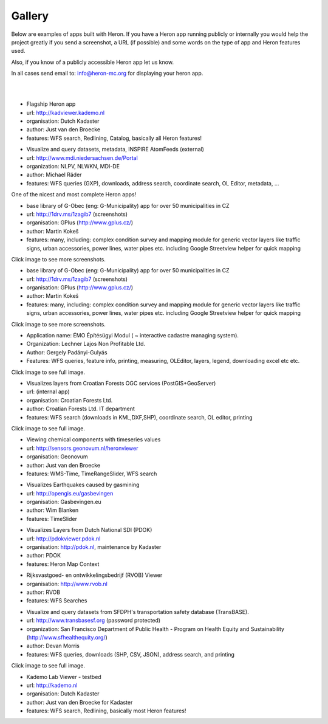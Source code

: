 =======
Gallery
=======

Below are examples of apps built with Heron. If you have a Heron app running publicly or internally
you would help the project greatly if you send a screenshot, a URL (if possible) and some words on
the type of app and Heron features used.

Also, if you know of a publicly accessible Heron app let us know.

In all cases send email to: `info@heron-mc.org <mailto://info@heron-mc.org>`__ for displaying your heron app.

|
|

.. class:: Prototype Viewer for Dutch Kadaster

.. image:: _static/screenshots/kadviewer.kademo.nl.jpg
   :class: gallery-img
   :alt: kadviewer.kademo.nl
   :align: left
   :target: http://kadviewer.kademo.nl

* Flagship Heron app
* url: http://kadviewer.kademo.nl
* organisation: Dutch Kadaster
* author: Just van den Broecke
* features: WFS search, Redlining, Catalog, basically all Heron features!

.. class:: MDI-NI  - Marine Infrastructure of Lower Saxony, Germany

.. image:: _static/screenshots/mdi.niedersachsen.de.png
   :class: gallery-img
   :alt: www.mdi.niedersachsen.de
   :align: left
   :target: http://www.mdi.niedersachsen.de/Portal

* Visualize and query datasets, metadata, INSPIRE AtomFeeds (external)
* url: http://www.mdi.niedersachsen.de/Portal
* organization: NLPV, NLWKN, MDI-DE
* author: Michael Räder
* features: WFS queries (GXP), downloads, address search, coordinate search, OL Editor, metadata, ...

One of the nicest and most complete Heron apps!


.. class:: GPlus (Czech Republic)

.. image:: _static/screenshots/www.gplus.cz.png
   :class: gallery-img
   :alt: www.gplus.cz
   :align: left
   :target: http://1drv.ms/1zagib7

* base library of G-Obec (eng: G-Municipality) app for over 50 municipalities in CZ
* url: http://1drv.ms/1zagib7 (screenshots)
* organisation: GPlus (http://www.gplus.cz/)
* author: Martin Kokeš
* features: many, including: complex condition survey and mapping module for generic vector layers like traffic signs, urban accessories, power lines, water pipes etc. including Google Streetview helper for quick mapping

Click image to see more screenshots.

.. class:: GPlus (Czech Republic)

.. image:: _static/screenshots/www.gplus.cz.png
   :class: gallery-img
   :alt: www.gplus.cz
   :align: left
   :target: http://1drv.ms/1zagib7

* base library of G-Obec (eng: G-Municipality) app for over 50 municipalities in CZ
* url: http://1drv.ms/1zagib7 (screenshots)
* organisation: GPlus (http://www.gplus.cz/)
* author: Martin Kokeš
* features: many, including: complex condition survey and mapping module for generic vector layers like traffic signs, urban accessories, power lines, water pipes etc. including Google Streetview helper for quick mapping

Click image to see more screenshots.

.. class:: ÉMO Építésügyi Modul (Eng: Interactive Cadastral Management System) - Hungary

.. image:: _static/screenshots/gergely.hu.png
   :class: gallery-img
   :alt: gergely.hu
   :align: left
   :target: _static/screenshots/gergely.hu-full.png

* Application name: ÉMO Építésügyi Modul ( ~ interactive cadastre managing system).
* Organization: Lechner Lajos Non Profitable Ltd.
* Author: Gergely Padányi-Gulyás
* Features: WFS queries, feature info, printing, measuring, OLEditor, layers, legend, downloading excel etc etc.

Click image to see full image.

.. class:: Croatian Forests Ltd. Geoportal Viewer

.. image:: _static/screenshots/davor-racic.jpg
   :class: gallery-img
   :alt: davor-racic.jpg
   :align: left
   :target: _static/screenshots/davor-racic-full.jpg

* Visualizes layers from Croatian Forests OGC services (PostGIS+GeoServer)
* url: (internal app)
* organisation: Croatian Forests Ltd.
* author: Croatian Forests Ltd. IT department
* features: WFS search (downloads in KML,DXF,SHP), coordinate search, OL editor, printing

Click image to see full image.


.. class:: Air Quality Data Viewer (Geonovum/RIVM)

.. image:: _static/screenshots/sensors.geonovum.nl.jpg
   :class: gallery-img
   :alt: sensors.geonovum.nl
   :align: left
   :target: http://sensors.geonovum.nl/heronviewer

* Viewing chemical components with timeseries values
* url: http://sensors.geonovum.nl/heronviewer
* organisation: Geonovum
* author: Just van den Broecke
* features: WMS-Time, TimeRangeSlider, WFS search



.. class:: Dutch Earthquakes

.. image:: _static/screenshots/gasbevingen-portaal.jpg
   :class: gallery-img
   :alt: gasbevingen-portaal
   :align: left
   :target: http://opengis.eu/gasbevingen

* Visualizes Earthquakes caused by gasmining
* url: http://opengis.eu/gasbevingen
* organisation: Gasbevingen.eu
* author: Wim Blanken
* features: TimeSlider

.. class:: PDOK Viewer

.. image:: _static/screenshots/pdokviewer.pdok.nl.jpg
   :class: gallery-img
   :alt: pdokviewer.pdok.nl
   :align: left
   :target: http://pdokviewer.pdok.nl

* Visualizes Layers from Dutch National SDI (PDOK)
* url: http://pdokviewer.pdok.nl
* organisation: http://pdok.nl, maintenance by Kadaster
* author: PDOK
* features: Heron Map Context

.. class:: RVOB Viewer

.. image:: _static/screenshots/www.rvob.nl.jpg
   :class: gallery-img
   :alt: www.rvob.nl
   :align: left
   :target: http://www.rvob.nl

* Rijksvastgoed- en ontwikkelingsbedrijf (RVOB) Viewer
* organisation: http://www.rvob.nl
* author: RVOB
* features: WFS Searches

.. class:: TransBASE San Francisco - transportation safety database

.. image:: _static/screenshots/transbasesf.org.jpg
   :class: gallery-img
   :alt: www.transbasesf.org
   :align: left
   :target: _static/screenshots/transbasesf.org.png

* Visualize and query datasets from SFDPH's transportation safety database (TransBASE).
* url: http://www.transbasesf.org (password protected)
* organization: San Francisco Department of Public Health - Program on Health Equity and Sustainability (http://www.sfhealthequity.org/)
* author: Devan Morris
* features: WFS queries, downloads (SHP, CSV, JSON), address search, and printing

Click image to see full image.

.. class:: Kademo Lab Viewer

.. image:: _static/screenshots/www.kademo.nl.jpg
   :class: gallery-img
   :alt: www.kademo.nl
   :align: left
   :target: http://www.kademo.nl

* Kademo Lab Viewer - testbed
* url: http://kademo.nl
* organisation: Dutch Kadaster
* author: Just van den Broecke for Kadaster
* features: WFS search, Redlining, basically most Heron features!

